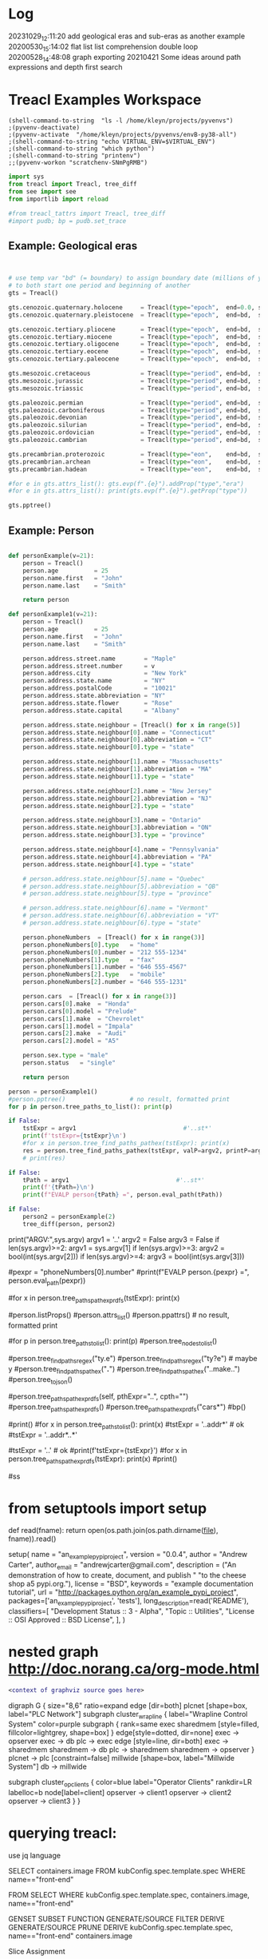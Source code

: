 
* Log
20231029_12:11:20 add geological eras and sub-eras as another example
20200530_15:14:02 flat list list comprehension double loop
20200528_14:48:08 graph exporting
20210421 Some ideas around path expressions and depth first search

* Treacl Examples Workspace
 :PROPERTIES:
 :header-args: :cache no  :session jupy-treacl :exports results
 :END:

#+BEGIN_SRC elisp :session                        :REM set venv - do this first
(shell-command-to-string  "ls -l /home/kleyn/projects/pyvenvs")
;(pyvenv-deactivate)
;(pyvenv-activate  "/home/kleyn/projects/pyvenvs/envB-py38-all")
;(shell-command-to-string "echo VIRTUAL_ENV=$VIRTUAL_ENV")
;(shell-command-to-string "which python")
;(shell-command-to-string "printenv")
;;(pyvenv-workon "scratchenv-SNmPgRMB")
#+END_SRC
#+RESULTS:
#+begin_example
total 56
drwxrwxr-x 7 kleyn kleyn 4096 Oct 23  2021 envA.A-py38-ml
drwxrwxr-x 6 kleyn kleyn 4096 Oct 23  2021 envA-py38
drwxrwxr-x 7 kleyn kleyn 4096 Oct 23  2021 envB-py38-all
drwxrwxr-x 7 kleyn kleyn 4096 Oct 25  2021 envC-py37
drwxrwxr-x 7 kleyn kleyn 4096 Oct 25  2021 envD.D-py39-ml
drwxrwxr-x 5 kleyn kleyn 4096 Oct 25  2021 envD-py39-clean
drwxrwxr-x 7 kleyn kleyn 4096 Oct 25  2021 envE-py39-all
drwxrwxr-x 5 kleyn kleyn 4096 Feb 19  2022 envE-py39-test
drwxrwxr-x 7 kleyn kleyn 4096 Aug  9  2022 envF.A-py310-all
drwxrwxr-x 5 kleyn kleyn 4096 Aug  9  2022 envF-py310-clean
drwxrwxr-x 7 kleyn kleyn 4096 Sep 11 16:13 envG-py311-all
drwxrwxr-x 5 kleyn kleyn 4096 Sep 11 16:01 envG-py311-clean
drwxrwxr-x 8 kleyn kleyn 4096 Aug  9  2022 junk
-rw-rw-r-- 1 kleyn kleyn   72 Sep 29  2021 Untitled.ipynb
#+end_example

#+begin_src jupyter-python                        :REM imports
import sys
from treacl import Treacl, tree_diff
from see import see
from importlib import reload 

#from treacl_tattrs import Treacl, tree_diff
#import pudb; bp = pudb.set_trace
#+end_src
#+RESULTS:

** Example: Geological eras
#+begin_src jupyter-python                        :REM example treacl tree: Geologiocal Periods


# use temp var "bd" (= boundary) to assign boundary date (millions of years before now) 
# to both start one period and beginning of another 
gts = Treacl()

gts.cenozoic.quaternary.holocene     = Treacl(type="epoch",  end=0.0, start=(bd :=    0.01))
gts.cenozoic.quaternary.pleistocene  = Treacl(type="epoch",  end=bd,  start=(bd :=    1.6 ))

gts.cenozoic.tertiary.pliocene       = Treacl(type="epoch",  end=bd,  start=(bd :=    5.3 ))
gts.cenozoic.tertiary.miocene        = Treacl(type="epoch",  end=bd,  start=(bd :=   23.7 ))
gts.cenozoic.tertiary.oligocene      = Treacl(type="epoch",  end=bd,  start=(bd :=   36.6 ))
gts.cenozoic.tertiary.eocene         = Treacl(type="epoch",  end=bd,  start=(bd :=   57.8 ))
gts.cenozoic.tertiary.paleocene      = Treacl(type="epoch",  end=bd,  start=(bd :=   65.5 ))

gts.mesozoic.cretaceous              = Treacl(type="period", end=bd,  start=(bd :=  144   ))
gts.mesozoic.jurassic                = Treacl(type="period", end=bd,  start=(bd :=  208   ))
gts.mesozoic.triassic                = Treacl(type="period", end=bd,  start=(bd :=  245   ))

gts.paleozoic.permian                = Treacl(type="period", end=bd,  start=(bd :=  286   ))
gts.paleozoic.carboniferous          = Treacl(type="period", end=bd,  start=(bd :=  360   ))
gts.paleozoic.devonian               = Treacl(type="period", end=bd,  start=(bd :=  408   ))
gts.paleozoic.silurian               = Treacl(type="period", end=bd,  start=(bd :=  438   ))
gts.paleozoic.ordovician             = Treacl(type="period", end=bd,  start=(bd :=  505   ))
gts.paleozoic.cambrian               = Treacl(type="period", end=bd,  start=(bd :=  570   ))

gts.precambrian.proterozoic          = Treacl(type="eon",    end=bd,  start=(bd := 2500   ))
gts.precambrian.archean              = Treacl(type="eon",    end=bd,  start=(bd := 3800   ))
gts.precambrian.hadean               = Treacl(type="eon",    end=bd,  start=       4600    )

#for e in gts.attrs_list(): gts.evp(f".{e}").addProp("type","era")
#for e in gts.attrs_list(): print(gts.evp(f".{e}").getProp("type"))

gts.pptree()

#+end_src
#+RESULTS:
#+begin_example
#+end_example

** Example: Person
#+begin_src jupyter-python                        :REM example treacl tree: Person 

def personExample(v=21):
    person = Treacl()
    person.age          = 25
    person.name.first   = "John"
    person.name.last    = "Smith"

    return person

def personExample1(v=21):
    person = Treacl()
    person.age          = 25
    person.name.first   = "John"
    person.name.last    = "Smith"

    person.address.street.name        = "Maple"
    person.address.street.number      = v
    person.address.city               = "New York"
    person.address.state.name         = "NY"
    person.address.postalCode         = "10021"
    person.address.state.abbreviation = "NY"
    person.address.state.flower       = "Rose"
    person.address.state.capital      = "Albany"

    person.address.state.neighbour = [Treacl() for x in range(5)]
    person.address.state.neighbour[0].name = "Connecticut"
    person.address.state.neighbour[0].abbreviation = "CT"
    person.address.state.neighbour[0].type = "state"

    person.address.state.neighbour[1].name = "Massachusetts"
    person.address.state.neighbour[1].abbreviation = "MA"
    person.address.state.neighbour[1].type = "state"

    person.address.state.neighbour[2].name = "New Jersey"
    person.address.state.neighbour[2].abbreviation = "NJ"
    person.address.state.neighbour[2].type = "state"

    person.address.state.neighbour[3].name = "Ontario"
    person.address.state.neighbour[3].abbreviation = "ON"
    person.address.state.neighbour[3].type = "province"

    person.address.state.neighbour[4].name = "Pennsylvania"
    person.address.state.neighbour[4].abbreviation = "PA"
    person.address.state.neighbour[4].type = "state"

    # person.address.state.neighbour[5].name = "Quebec"
    # person.address.state.neighbour[5].abbreviation = "QB"
    # person.address.state.neighbour[5].type = "province"

    # person.address.state.neighbour[6].name = "Vermont"
    # person.address.state.neighbour[6].abbreviation = "VT"
    # person.address.state.neighbour[6].type = "state"

    person.phoneNumbers  = [Treacl() for x in range(3)]
    person.phoneNumbers[0].type   = "home"
    person.phoneNumbers[0].number = "212 555-1234"
    person.phoneNumbers[1].type   = "fax"
    person.phoneNumbers[1].number = "646 555-4567"
    person.phoneNumbers[2].type   = "mobile"
    person.phoneNumbers[2].number = "646 555-1231"

    person.cars  = [Treacl() for x in range(3)]
    person.cars[0].make  = "Honda"
    person.cars[0].model = "Prelude"
    person.cars[1].make  = "Chevrolet"
    person.cars[1].model = "Impala"
    person.cars[2].make  = "Audi"
    person.cars[2].model = "A5"

    person.sex.type = "male"
    person.status   = "single"

    return person

person = personExample1()
#person.pptree()                  # no result, formatted print
for p in person.tree_paths_to_list(): print(p)

if False:
    tstExpr = argv1                              #'..st*'
    print(f'tstExpr={tstExpr}\n')
    #for x in person.tree_find_paths_pathex(tstExpr): print(x)
    res = person.tree_find_paths_pathex(tstExpr, valP=argv2, printP=argv3)
    # print(res)

if False:
    tPath = argv1                              #'..st*'
    print(f'{tPath=}\n')
    print(f"EVALP person{tPath} =", person.eval_path(tPath))

if False:
    person2 = personExample(2)
    tree_diff(person, person2)
#+end_src
#+RESULTS:
#+begin_example
  .age
  .name
  .name.first
  .name.last
  .address
  .address.street
  .address.street.name
  .address.street.number
  .address.city
  .address.state
  .address.state.name
  .address.state.abbreviation
  .address.state.flower
  .address.state.capital
  .address.state.neighbour
  .address.state.neighbour[0]
  .address.state.neighbour[0].name
  .address.state.neighbour[0].abbreviation
  .address.state.neighbour[0].type
  .address.state.neighbour[1]
  .address.state.neighbour[1].name
  .address.state.neighbour[1].abbreviation
  .address.state.neighbour[1].type
  .address.state.neighbour[2]
  .address.state.neighbour[2].name
  .address.state.neighbour[2].abbreviation
  .address.state.neighbour[2].type
  .address.state.neighbour[3]
  .address.state.neighbour[3].name
  .address.state.neighbour[3].abbreviation
  .address.state.neighbour[3].type
  .address.state.neighbour[4]
  .address.state.neighbour[4].name
  .address.state.neighbour[4].abbreviation
  .address.state.neighbour[4].type
  .address.postalCode
  .phoneNumbers
  .phoneNumbers[0]
  .phoneNumbers[0].type
  .phoneNumbers[0].number
  .phoneNumbers[1]
  .phoneNumbers[1].type
  .phoneNumbers[1].number
  .phoneNumbers[2]
  .phoneNumbers[2].type
  .phoneNumbers[2].number
  .cars
  .cars[0]
  .cars[0].make
  .cars[0].model
  .cars[1]
  .cars[1].make
  .cars[1].model
  .cars[2]
  .cars[2].make
  .cars[2].model
  .sex
  .sex.type
  .status
#+end_example




print("ARGV:",sys.argv)
argv1 = '..'
argv2 = False
argv3 = False
if len(sys.argv)>=2: argv1 = sys.argv[1]
if len(sys.argv)>=3: argv2 = bool(int(sys.argv[2]))
if len(sys.argv)>=4: argv3 = bool(int(sys.argv[3]))



#pexpr = "phoneNumbers[0].number"
#print(f"EVALP person.{pexpr} =", person.eval_path(pexpr))

#for x in person.tree_paths_pathexpr_dfs(tstExpr): print(x)
# *       matches everything
# ?       matches any single character
# [seq]   matches any character in seq
# [!seq]  matches any char not in seq

#person.listProps()
#person.attrs_list()
#person.ppattrs()                 # no result, formatted print


#for p in person.tree_paths_to_list(): print(p)
#person.tree_nodes_to_list()

#person.tree_find_paths_regex("ty.e")
#person.tree_find_paths_regex("ty?e") # maybe y
#person.tree_find_paths_pathex("*.*")
#person.tree_find_paths_pathex("..make..")
#person.tree_to_json()

#person.tree_paths_pathexpr_dfs(self, pthExpr="..", cpth="")
#person.tree_paths_pathexpr_dfs()
#person.tree_paths_pathexpr_dfs("cars*")
#bp()


#print()
#for x in person.tree_paths_to_list(): print(x)
#tstExpr = '..addr*'           # ok
#tstExpr = '..addr*..*'

#tstExpr = '..'                # ok
#print(f'tstExpr={tstExpr}\n')
#for x in person.tree_paths_pathexpr_dfs(tstExpr): print(x)
#print()

#ss

* from setuptools import setup

# Utility function to read the README file.
# Used for the long_description.  It's nice, because now 1) we have a top level
# README file and 2) it's easier to type in the README file than to put a raw
# string in below ...
def read(fname):
    return open(os.path.join(os.path.dirname(__file__), fname)).read()

setup(
    name = "an_example_pypi_project",
    version = "0.0.4",
    author = "Andrew Carter",
    author_email = "andrewjcarter@gmail.com",
    description = ("An demonstration of how to create, document, and publish "
                                   "to the cheese shop a5 pypi.org."),
    license = "BSD",
    keywords = "example documentation tutorial",
    url = "http://packages.python.org/an_example_pypi_project",
    packages=['an_example_pypi_project', 'tests'],
    long_description=read('README'),
    classifiers=[
        "Development Status :: 3 - Alpha",
        "Topic :: Utilities",
        "License :: OSI Approved :: BSD License",
    ],
)

* nested graph http://doc.norang.ca/org-mode.html
#+begin_src dot :file some_filename.png :cmdline -Kdot -Tpng
  <context of graphviz source goes here>
#+end_src

digraph G {
  size="8,6"
  ratio=expand
  edge [dir=both]
  plcnet [shape=box, label="PLC Network"]
  subgraph cluster_wrapline {
    label="Wrapline Control System"
    color=purple
    subgraph {
    rank=same
    exec
    sharedmem [style=filled, fillcolor=lightgrey, shape=box]
    }
    edge[style=dotted, dir=none]
    exec -> opserver
    exec -> db
    plc -> exec
    edge [style=line, dir=both]
    exec -> sharedmem
    sharedmem -> db
    plc -> sharedmem
    sharedmem -> opserver
  }
  plcnet -> plc [constraint=false]
  millwide [shape=box, label="Millwide System"]
  db -> millwide

  subgraph cluster_opclients {
    color=blue
    label="Operator Clients"
    rankdir=LR
    labelloc=b
    node[label=client]
    opserver -> client1
    opserver -> client2
    opserver -> client3
  }
}


* querying treacl:

  use jq language


  SELECT containers.image
  FROM  kubConfig.spec.template.spec
  WHERE name=="front-end"

  FROM                          SELECT            WHERE
  kubConfig.spec.template.spec, containers.image, name=="front-end"

  GENSET                        SUBSET             FUNCTION
  GENERATE/SOURCE               FILTER             DERIVE
  GENERATE/SOURCE               PRUNE              DERIVE
  kubConfig.spec.template.spec, name=="front-end"  containers.image

Slice Assignment

seq[i:j] = values

setitem(seq, slice(i, j), values)

kubConfig = Treacl()
kubConfig.apiVersion = "apps/v1"
kubConfig.kind       = "Deployment"
kubConfig.metadata.name = "rss-site"
kubConfig.metadata.labels.app = "web"
kubConfig.spec.replicas = 2
kubConfig.spec.selector.matchLabels.app = "web"
kubConfig.spec.template.metadata.labels.app = "web"
kubConfig.spec.template.spec.containers[:].name= "front-end"
kubConfig.spec.template.spec.containers[:].image = "nginx"
kubConfig.spec.template.spec.containers[:].ports.containerPort = 80
kubConfig.spec.template.spec.containers[:].name  = "rss-reader"
kubConfig.spec.template.spec.containers[:].image = "nickchase/rss-php-nginx:v1"
kubConfig.spec.template.spec.containers[:].ports.containerPort = 88

Certificate.Data.X509v3.extensions = []
Certificate.Data.X509v3.extensions += [(a := t()).X509v3KeyUsage.critical = "Digital Signature"]

* Playing with graphviz

Graphviz is another great tool for creating graphics in your documents.

The source for a graphviz graphic looks like this in org-mode:

#+begin_src dot :file some_filename.png :cmdline -Kdot -Tpng
  <context of graphviz source goes here>
#+end_src

digraph G {
  size="8,6"
  ratio=expand
  edge [dir=both]
  plcnet [shape=box, label="PLC Network"]
  subgraph cluster_wrapline {
    label="Wrapline Control System"
    color=purple
    subgraph {
    rank=same
    exec
    sharedmem [style=filled, fillcolor=lightgrey, shape=box]
    }
    edge[style=dotted, dir=none]
    exec -> opserver
    exec -> db
    plc -> exec
    edge [style=line, dir=both]
    exec -> sharedmem
    sharedmem -> db
    plc -> sharedmem
    sharedmem -> opserver
  }
  plcnet -> plc [constraint=false]
  millwide [shape=box, label="Millwide System"]
  db -> millwide

  subgraph cluster_opclients {
    color=blue
    label="Operator Clients"
    rankdir=LR
    labelloc=b
    node[label=client]
    opserver -> client1
    opserver -> client2
    opserver -> client3
  }
}

gv01.png

The -Kdot is optional (defaults to dot) but you can substitute other graphviz types instead here (ie. twopi, neato, circo, etc).

* Some ideas around path expressions and depth first search
#+begin_src python  :REM v96

# def tree_find_paths_pathex2(self, pthExpr, curPth=".", greedyFlg=False):       # list paths that match a path-expression pattern
    #     '''search tree depth first to find all paths with simple glob-like pattern matching path-expression
    #          e.g in path-expression "..",                => all paths
    #          e.g in path-expression "..xyz..",           => all paths containing "xyx" as a path member
    #          e.g in path-expression "..xpz",             => all paths with leaves xyz
    #          e.g in path-expression "xx.*yy",  the "*yy" => any attribute ending in "yy"
    #          e.g in path-expression "xx.yy*",  the "yy*" => any attribute beginning with "yy"
    #          e.g in path-expression "xx.*.yy", the "*"   => any attribute or list element
    #     '''
    #     # TBD bfs vs dfs
    #     #
    #     resLst = []
    #     print('pathExpr', pthExpr)
    #     if pthExpr:
    #         curAttrs = self.attrs_list()
    #         if len(pthExpr)==0:
    #             pass
    #         elif pthExpr="..":
    #             for at in curAttrs:
    #                 e.tree_find_paths_pathex2(pthExpr, curPth+"."+at)  # "propagate wild card"
    #         elif pthExpr.startswith(".") and len(pthExpr)==1:
    #             pth = f'{varName}.{at}'
    #             if includePartMatch: resLst += [pth]
    #             if isinstance(atv := getattr(self, at), Treacl):
    #                 resLst += atv.tree_find_paths_pathex2(pathCdr, pth)                    # recurse
    #             elif isinstance(atv, list) and any([isinstance(e, Treacl) for e in atv]): # deeper nested lists are not checked
    #                 for ei,e in enumerate(atv):
    #                     lpth = f'{varName}.{at}[{ei}]'
    #                     if includePartMatch: resLst += [lpth]
    #                     if isinstance(e, Treacl): resLst += e.tree_find_paths_pathex2(pathCdr, lpth)  # recurse
    #     return resLst

#old json

    def tree_to_json(self, depth=0, file=sys.stdout, maxDepth=ppMaxDepth):
        '''generate json version of the treacl structure
           delegating other datatypes to json.dumps() where possible'''
        if depth<maxDepth:
            print("{", file=file)
            for at in (atL := self.attrs_list()):                                             # same as self.__dict__:
                print(nameStr := (' ' * self.depthIndent * depth) + f' "{at}": ', end='', file=file)
                if isinstance(atv := getattr(self, at), Treacl):
                    atv.tree_to_json(depth + 1, file=file, maxDepth=maxDepth)                 # recurse
                elif isinstance(atv, list) and any([isinstance(e, Treacl) for e in atv]):     # deeper nested lists are not checked
                    print("[", file=file)
                    for ate in atv:
                        ate.tree_to_json(depth + 1, file=file, maxDepth=maxDepth)             # recurse
                        if ate is not atv[-1]: print(",", file=file)
                    print("]", file=file)
                else:
                    try:    print(json.dumps(atv, indent=self.depthIndent * (depth+1)), file=file, end='') # use a to_json method if the datatype has one?
                    except: print(f'"{type(atv)}"', file=file, end='')
                if at is not atL[-1]: print(",", file=file)                                   # in json, no comma allowed after last item in dict or list
            print('}', file=file, end='')
        else:
            print('"elided..."', file=file)
        if depth==0: print(file=file)

      def tree_to_json(self, depth=0, file=sys.stdout, maxDepth=ppMaxDepth):
        '''generate json version of the treacl structure
           delegating other datatypes to json.dumps() where possible'''
        if depth<maxDepth:
            print("{", file=file)
            for ai,at in enumerate(atL := self.attrs_list()):                             # same as self.__dict__:
                print(nameStr := (' ' * self.depthIndent * depth) + f' "{at}": ', end='', file=file)
                for atv in (atvl := self.attr_get_aslist(at)):                            # deeper nested lists are not checked
                    if isinstance(atv, Treacl): atv.tree_to_json(depth + 1, file=file, maxDepth=maxDepth)       # recurse
                    else:
                        try:    print(json.dumps(atv, indent=self.depthIndent * (depth+1)), file=file, end='')  # use a to_json method if the datatype has one?
                        except: print(f'"{type(atv)}"', file=file, end='')
                if ai!=len(atL)-1: print(",", file=file)                                  # in json, no comma allowed after last item in dict or list
            print('}', file=file, end='')
        else:
            print('"elided..."', file=file)
        if depth==0: print(file=file)
#+end_src
#+begin_src python  :REM v97
    def tree_paths_pathexpr_dfs(self, pthExpr="..", cpth=""):                             # list all paths in tree
        '''generate all paths mathcing path expression pthExpr, by ordered depth first traversal
              e.g in path-expression "..",                => all paths
              e.g in path-expression "..xyz..",           => all paths containing "xyx" as a path member
              e.g in path-expression "..xpz",             => all paths with leaves xyz
              e.g in path-expression "xx.*yy",  the "*yy" => any attribute ending in "yy"
              e.g in path-expression "xx.yy*",  the "yy*" => any attribute beginning with "yy"
              e.g in path-expression "xx.*.yy", the "*"   => any attribute or list element
        '''

        # ..
        # ..a*bc
        # ..a*bc..
        # ..a*bc..p*qr
        # ..a*bcp*qr
        # a*bc
        # a*bc..

        resLst = []
        car, *cdr = re.split('\.\.', pthExpr)
        # bp()
        if   pthExpr=='..':
            mtchStr, nxtPthExpr = "*",    pthExpr                      # 1) path expr is just the wildcard = keep recursing unconditionaly to all leaves no change!#  car==".." and cdr==[]:
        elif pthExpr[:2]==".." and cdr!=[]:
            if len([x for x in self.attrs_list() if fnmatch.fnmatch(x, cdr[0])])>0: # hasMatches
                mtchStr, nxtPthExpr = cdr[0], pthExpr[2+len(cdr[0]):]  # 2)
            else:
                mtchStr, nxtPthExpr = "*",    pthExpr                  # 1) path expr is just the wildcard = keep recursing unconditionaly to all leaves no change!#  car==".." and cdr==[]:
        elif car!='..' and pthExpr!='':
            mtchStr, nxtPthExpr = car,    pthExpr[len(car):]       # 2) i.e. the car is an attribute pattern to glob match on

        mtchLst = [x for x in self.attrs_list() if fnmatch.fnmatch(x, mtchStr)]
        bp()
        if len(mtchLst) > 0:
            for at in mtchLst:
                pth = f'{cpth}.{at}'                                         # all paths including sub paths, or just maximal paths
                if   isinstance(atv := getattr(self, at), Treacl): resLst += atv.tree_paths_pathexpr_dfs(pthExpr, pth)                   # recurse
                elif isinstance(atv, list) and any([isinstance(e, Treacl) for e in atv]):
                    for ei,e in enumerate(atv):                                           # deeper nested lists are not checked
                        lpth = f'{cpth}.{at}[{ei}]'
                        if isinstance(e, Treacl): resLst += e.tree_paths_pathexpr_dfs(pthExpr, lpth)     # recurse
                else: resLst += [pth]
        else:
            resLst = [cpth]

        return resLst
#+end_src
#+begin_src python  :REM v98
    def tree_paths_pathexpr_dfs(self, pthExpr="..", cpth=""):                             # list all paths in tree
        '''generate all paths mathcing path expression pthExpr, by ordered depth first traversal
              e.g in path-expression "..",                => all paths
              e.g in path-expression "..xyz..",           => all paths containing "xyx" as a path member
              e.g in path-expression "..xpz",             => all paths with leaves xyz
              e.g in path-expression "xx.*yy",  the "*yy" => any attribute ending in "yy"
              e.g in path-expression "xx.yy*",  the "yy*" => any attribute beginning with "yy"
              e.g in path-expression "xx.*.yy", the "*"   => any attribute or list element
        '''

        #bp()
        resLst = []
        car, *cdr = re.split('\.\.', pthExpr)

        if  pthExpr=='..':#  car==".." and cdr==[]:                                                       # 1) path expr is just the wildcard = keep recursing unconditionaly to all leaves
            nxtPthExpr = pthExpr # no change!
            for at in self.attrs_list():
                resLst += [pth := f'{cpth}.{at}']                                         # all paths including sub paths, or just maximal paths
                if   isinstance(atv := getattr(self, at), Treacl): resLst += atv.tree_paths_pathexpr_dfs(pthExpr, pth)                   # recurse
                elif isinstance(atv, list) and any([isinstance(e, Treacl) for e in atv]):
                    for ei,e in enumerate(atv):                                           # deeper nested lists are not checked
                        resLst += [lpth := f'{cpth}.{at}[{ei}]']
                        if isinstance(e, Treacl): resLst += e.tree_paths_pathexpr_dfs(pthExpr, lpth)     # recurse

        elif pthExpr[:2]==".." and cdr!=[]:                                                       # 2)
            nxtPthExpr = pthExpr[2+len(cdr[0]):]
            for at in [x for x in self.attrs_list() if fnmatch.fnmatch(x, cdr[0])]:
                resLst += [pth := f'{cpth}.{at}']                                         # all paths including sub paths, or just maximal paths
                if   isinstance(atv := getattr(self, at), Treacl): resLst += atv.tree_paths_pathexpr_dfs(nxtPthExpr, pth)                   # recurse
                elif isinstance(atv, list) and any([isinstance(e, Treacl) for e in atv]):
                    for ei,e in enumerate(atv):                                           # deeper nested lists are not checked
                        resLst += [lpth := f'{cpth}.{at}[{ei}]']
                        if isinstance(e, Treacl): resLst += e.tree_paths_pathexpr_dfs(nxtPthExpr, lpth)     # recurse

        elif car!='..' and pthExpr!='':                                                                        # 2) i.e. the car is an attribute pattern to glob match on
            nxtPthExpr = pthExpr[len(car):]
            for at in [x for x in self.attrs_list() if fnmatch.fnmatch(x, car)]:
                resLst += [pth := f'{cpth}.{at}']                                         # all paths including sub paths, or just maximal paths
                if   isinstance(atv := getattr(self, at), Treacl): resLst += atv.tree_paths_pathexpr_dfs(nxtPthExpr, pth)                   # recurse
                elif isinstance(atv, list) and any([isinstance(e, Treacl) for e in atv]):
                    for ei,e in enumerate(atv):                                           # deeper nested lists are not checked
                        resLst += [lpth := f'{cpth}.{at}[{ei}]']
                        if isinstance(e, Treacl): resLst += e.tree_paths_pathexpr_dfs(nxtPthExpr, lpth)     # recurse

        else: # path expr is empty
            pass #?
        return resLst

#+end_src

* flat list list comprehension double loop
lst = [1,2, [3,4], 5, [6,7,8], 9]
[ y for x in lst for y in x]

* graph exporting
GML format
graph [
  comment "This is a sample graph"
  directed 1
  id 42
  label "Hello, I am a graph"
  node [
      id 1
      label "node 1"
      thisIsASampleAttribute 42
  ]
  node [
      id 2
      label "node 2"
      thisIsASampleAttribute 43
  ]
  node [
      id 3
      label "node 3"
      thisIsASampleAttribute 44
  ]
  edge [
      source 1
      target 2
      label "Edge from node 1 to node 2"
  ]
  edge [
      source 2
      target 3
      label "Edge from node 2 to node 3"
  ]
  edge [
      source 3
      target 1
      label "Edge from node 3 to node 1"
  ]
]
 "dot" format
digraph {
    a -> b[label="0.2",weight="0.2"];
    a -> c[label="0.4",weight="0.4"];
    c -> b[label="0.6",weight="0.6"];
    c -> e[label="0.6",weight="0.6"];
    e -> e[label="0.1",weight="0.1"];
    e -> b[label="0.7",weight="0.7"];
}


* cuts
gts.cenozoic(type="era").quaternary(     type="period").holocene(   type="epoch",    end=0.0, start=(bd :=    0.01))
gts.cenozoic(type="era").quaternary(     type="period").pleistocene(type="epoch",    end=bd,  start=(bd :=    1.6))

gts.cenozoic(type="era").tertiary(       type="period").pliocene(   type="epoch",    end=bd,  start=(bd :=    5.3))
gts.cenozoic(type="era").tertiary(       type="period").miocene(    type="epoch",    end=bd,  start=(bd :=   23.7))
gts.cenozoic(type="era").tertiary(       type="period").oligocene(  type="epoch",    end=bd,  start=(bd :=   36.6))
gts.cenozoic(type="era").tertiary(       type="period").eocene(     type="epoch",    end=bd,  start=(bd :=   57.8))
gts.cenozoic(type="era").tertiary(       type="period").paleocene(  type="epoch",    end=bd,  start=(bd :=   65.5))

gts.mesozoic(type="era").cretaceous(     type="period",                              end=bd,  start=(bd :=  144))
gts.mesozoic(type="era").jurassic(       type="period",                              end=bd,  start=(bd :=  208))
gts.mesozoic(type="era").triassic(       type="period",                              end=bd,  start=(bd :=  245))

gts.paleozoic(type="era").permian(       type="period",                              end=bd,  start=(bd :=  286))
gts.paleozoic(type="era").carboniferous( type="period",                              end=bd,  start=(bd :=  360))
gts.paleozoic(type="era").devonian(      type="period",                              end=bd,  start=(bd :=  408))
gts.paleozoic(type="era").silurian(      type="period",                              end=bd,  start=(bd :=  438))
gts.paleozoic(type="era").ordovician(    type="period",                              end=bd,  start=(bd :=  505))
gts.paleozoic(type="era").cambrian(      type="period",                              end=bd,  start=(bd :=  570))

gts.precambrian(type="era").proterozoic( type="eon",                                 end=bd,  start=(bd  := 2500))
gts.precambrian(type="era").archean(     type="eon",                                 end=bd,  start=(bd  := 3800))
gts.precambrian(type="era").hadean(      type="eon",                                 end=bd,  start=        4600)

* Org Settings
#+STARTUP: fold
#+STARTUP: overview
